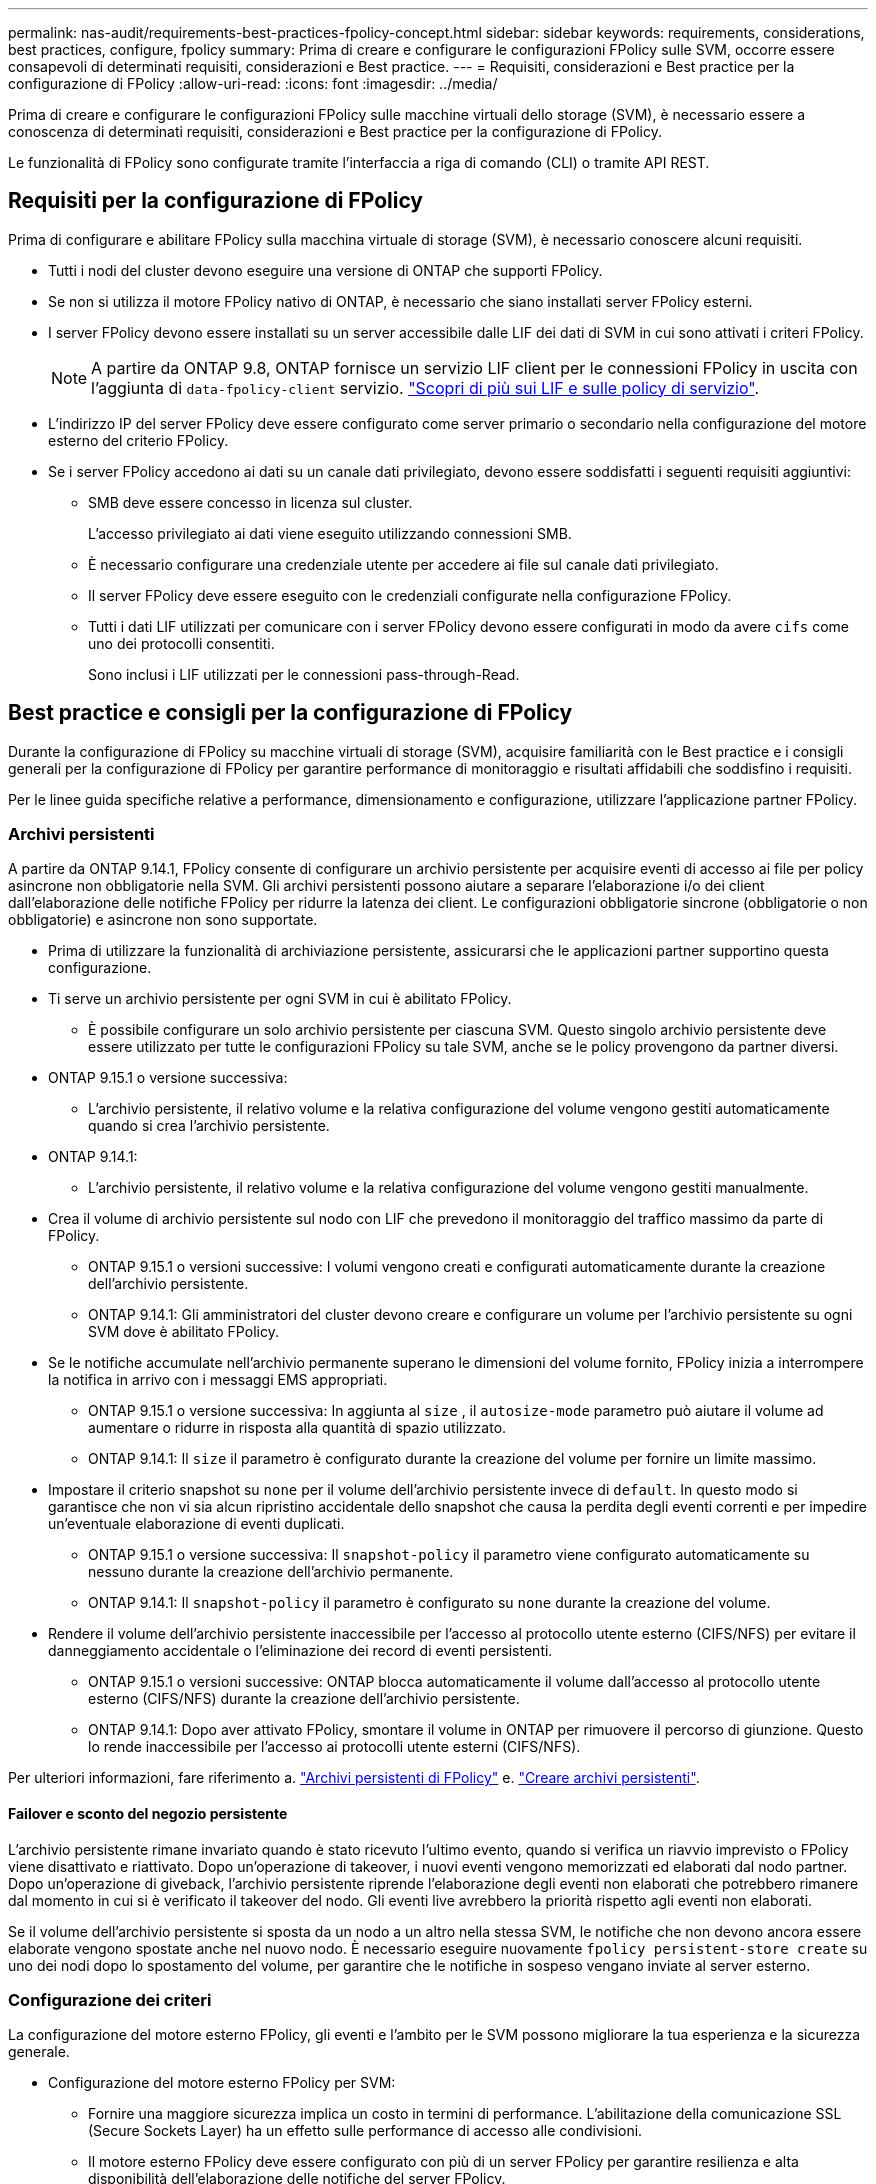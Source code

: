 ---
permalink: nas-audit/requirements-best-practices-fpolicy-concept.html 
sidebar: sidebar 
keywords: requirements, considerations, best practices, configure, fpolicy 
summary: Prima di creare e configurare le configurazioni FPolicy sulle SVM, occorre essere consapevoli di determinati requisiti, considerazioni e Best practice. 
---
= Requisiti, considerazioni e Best practice per la configurazione di FPolicy
:allow-uri-read: 
:icons: font
:imagesdir: ../media/


[role="lead"]
Prima di creare e configurare le configurazioni FPolicy sulle macchine virtuali dello storage (SVM), è necessario essere a conoscenza di determinati requisiti, considerazioni e Best practice per la configurazione di FPolicy.

Le funzionalità di FPolicy sono configurate tramite l'interfaccia a riga di comando (CLI) o tramite API REST.



== Requisiti per la configurazione di FPolicy

Prima di configurare e abilitare FPolicy sulla macchina virtuale di storage (SVM), è necessario conoscere alcuni requisiti.

* Tutti i nodi del cluster devono eseguire una versione di ONTAP che supporti FPolicy.
* Se non si utilizza il motore FPolicy nativo di ONTAP, è necessario che siano installati server FPolicy esterni.
* I server FPolicy devono essere installati su un server accessibile dalle LIF dei dati di SVM in cui sono attivati i criteri FPolicy.
+

NOTE: A partire da ONTAP 9.8, ONTAP fornisce un servizio LIF client per le connessioni FPolicy in uscita con l'aggiunta di `data-fpolicy-client` servizio. https://docs.netapp.com/us-en/ontap/networking/lifs_and_service_policies96.html["Scopri di più sui LIF e sulle policy di servizio"].

* L'indirizzo IP del server FPolicy deve essere configurato come server primario o secondario nella configurazione del motore esterno del criterio FPolicy.
* Se i server FPolicy accedono ai dati su un canale dati privilegiato, devono essere soddisfatti i seguenti requisiti aggiuntivi:
+
** SMB deve essere concesso in licenza sul cluster.
+
L'accesso privilegiato ai dati viene eseguito utilizzando connessioni SMB.

** È necessario configurare una credenziale utente per accedere ai file sul canale dati privilegiato.
** Il server FPolicy deve essere eseguito con le credenziali configurate nella configurazione FPolicy.
** Tutti i dati LIF utilizzati per comunicare con i server FPolicy devono essere configurati in modo da avere `cifs` come uno dei protocolli consentiti.
+
Sono inclusi i LIF utilizzati per le connessioni pass-through-Read.







== Best practice e consigli per la configurazione di FPolicy

Durante la configurazione di FPolicy su macchine virtuali di storage (SVM), acquisire familiarità con le Best practice e i consigli generali per la configurazione di FPolicy per garantire performance di monitoraggio e risultati affidabili che soddisfino i requisiti.

Per le linee guida specifiche relative a performance, dimensionamento e configurazione, utilizzare l'applicazione partner FPolicy.



=== Archivi persistenti

A partire da ONTAP 9.14.1, FPolicy consente di configurare un archivio persistente per acquisire eventi di accesso ai file per policy asincrone non obbligatorie nella SVM. Gli archivi persistenti possono aiutare a separare l'elaborazione i/o dei client dall'elaborazione delle notifiche FPolicy per ridurre la latenza dei client. Le configurazioni obbligatorie sincrone (obbligatorie o non obbligatorie) e asincrone non sono supportate.

* Prima di utilizzare la funzionalità di archiviazione persistente, assicurarsi che le applicazioni partner supportino questa configurazione.
* Ti serve un archivio persistente per ogni SVM in cui è abilitato FPolicy.
+
** È possibile configurare un solo archivio persistente per ciascuna SVM. Questo singolo archivio persistente deve essere utilizzato per tutte le configurazioni FPolicy su tale SVM, anche se le policy provengono da partner diversi.


* ONTAP 9.15.1 o versione successiva:
+
** L'archivio persistente, il relativo volume e la relativa configurazione del volume vengono gestiti automaticamente quando si crea l'archivio persistente.


* ONTAP 9.14.1:
+
** L'archivio persistente, il relativo volume e la relativa configurazione del volume vengono gestiti manualmente.


* Crea il volume di archivio persistente sul nodo con LIF che prevedono il monitoraggio del traffico massimo da parte di FPolicy.
+
** ONTAP 9.15.1 o versioni successive: I volumi vengono creati e configurati automaticamente durante la creazione dell'archivio persistente.
** ONTAP 9.14.1: Gli amministratori del cluster devono creare e configurare un volume per l'archivio persistente su ogni SVM dove è abilitato FPolicy.


* Se le notifiche accumulate nell'archivio permanente superano le dimensioni del volume fornito, FPolicy inizia a interrompere la notifica in arrivo con i messaggi EMS appropriati.
+
** ONTAP 9.15.1 o versione successiva: In aggiunta al `size` , il `autosize-mode` parametro può aiutare il volume ad aumentare o ridurre in risposta alla quantità di spazio utilizzato.
** ONTAP 9.14.1: Il `size` il parametro è configurato durante la creazione del volume per fornire un limite massimo.


* Impostare il criterio snapshot su `none` per il volume dell'archivio persistente invece di `default`. In questo modo si garantisce che non vi sia alcun ripristino accidentale dello snapshot che causa la perdita degli eventi correnti e per impedire un'eventuale elaborazione di eventi duplicati.
+
** ONTAP 9.15.1 o versione successiva: Il `snapshot-policy` il parametro viene configurato automaticamente su nessuno durante la creazione dell'archivio permanente.
** ONTAP 9.14.1: Il `snapshot-policy` il parametro è configurato su `none` durante la creazione del volume.


* Rendere il volume dell'archivio persistente inaccessibile per l'accesso al protocollo utente esterno (CIFS/NFS) per evitare il danneggiamento accidentale o l'eliminazione dei record di eventi persistenti.
+
** ONTAP 9.15.1 o versioni successive: ONTAP blocca automaticamente il volume dall'accesso al protocollo utente esterno (CIFS/NFS) durante la creazione dell'archivio persistente.
** ONTAP 9.14.1: Dopo aver attivato FPolicy, smontare il volume in ONTAP per rimuovere il percorso di giunzione. Questo lo rende inaccessibile per l'accesso ai protocolli utente esterni (CIFS/NFS).




Per ulteriori informazioni, fare riferimento a. link:persistent-stores.html["Archivi persistenti di FPolicy"] e. link:create-persistent-stores.html["Creare archivi persistenti"].



==== Failover e sconto del negozio persistente

L'archivio persistente rimane invariato quando è stato ricevuto l'ultimo evento, quando si verifica un riavvio imprevisto o FPolicy viene disattivato e riattivato. Dopo un'operazione di takeover, i nuovi eventi vengono memorizzati ed elaborati dal nodo partner. Dopo un'operazione di giveback, l'archivio persistente riprende l'elaborazione degli eventi non elaborati che potrebbero rimanere dal momento in cui si è verificato il takeover del nodo. Gli eventi live avrebbero la priorità rispetto agli eventi non elaborati.

Se il volume dell'archivio persistente si sposta da un nodo a un altro nella stessa SVM, le notifiche che non devono ancora essere elaborate vengono spostate anche nel nuovo nodo. È necessario eseguire nuovamente `fpolicy persistent-store create` su uno dei nodi dopo lo spostamento del volume, per garantire che le notifiche in sospeso vengano inviate al server esterno.



=== Configurazione dei criteri

La configurazione del motore esterno FPolicy, gli eventi e l'ambito per le SVM possono migliorare la tua esperienza e la sicurezza generale.

* Configurazione del motore esterno FPolicy per SVM:
+
** Fornire una maggiore sicurezza implica un costo in termini di performance. L'abilitazione della comunicazione SSL (Secure Sockets Layer) ha un effetto sulle performance di accesso alle condivisioni.
** Il motore esterno FPolicy deve essere configurato con più di un server FPolicy per garantire resilienza e alta disponibilità dell'elaborazione delle notifiche del server FPolicy.


* Configurazione degli eventi FPolicy per SVM:
+
Il monitoraggio delle operazioni dei file influenza l'esperienza complessiva. Ad esempio, il filtraggio delle operazioni di file indesiderate sul lato dello storage migliora l'esperienza. NetApp consiglia di configurare la seguente configurazione:

+
** Monitoraggio dei tipi minimi di operazioni di file e abilitazione del numero massimo di filtri senza interrompere il caso d'utilizzo.
** Utilizzo di filtri per operazioni di getattr, lettura, scrittura, apertura e chiusura. Gli ambienti di home directory SMB e NFS hanno un'elevata percentuale di queste operazioni.


* Configurazione dell'ambito FPolicy per le SVM:
+
Limitare l'ambito delle policy agli oggetti di storage rilevanti, come condivisioni, volumi ed esportazioni, invece di abilitarli nell'intera SVM. NetApp consiglia di controllare le estensioni di directory. Se il `is-file-extension-check-on-directories-enabled` il parametro è impostato su `true`, gli oggetti di directory sono sottoposti agli stessi controlli di estensione dei file normali.





=== Configurazione di rete

La connettività di rete tra il server FPolicy e il controller deve essere di bassa latenza. NetApp consiglia di separare il traffico FPolicy dal traffico client utilizzando una rete privata.

Inoltre, è necessario posizionare server FPolicy esterni (server FPolicy) nelle immediate vicinanze del cluster con connettività a elevata larghezza di banda per fornire una latenza minima e una connettività a elevata larghezza di banda.


NOTE: Per uno scenario in cui il traffico LIF per FPolicy viene configurato su una porta diversa da LIF per il traffico client, FPolicy LIF potrebbe eseguire il failover sull'altro nodo a causa di un errore della porta. Di conseguenza, il server FPolicy diventa irraggiungibile dal nodo, il che causa un errore nelle notifiche FPolicy per le operazioni sui file sul nodo. Per evitare questo problema, verificare che il server FPolicy possa essere raggiunto attraverso almeno un LIF sul nodo per elaborare le richieste FPolicy per le operazioni file eseguite su quel nodo.



=== Configurazione dell'hardware

Il server FPolicy può essere installato su un server fisico o virtuale. Se il server FPolicy si trova in un ambiente virtuale, è necessario allocare risorse dedicate (CPU, rete e memoria) al server virtuale.

Il rapporto nodo-server FPolicy del cluster deve essere ottimizzato per garantire che i server FPolicy non siano sovraccarichi, il che può introdurre latenze quando la SVM risponde alle richieste del client. Il rapporto ottimale dipende dall'applicazione del partner per cui viene utilizzato il server FPolicy. NetApp consiglia di collaborare con i partner per determinare il valore appropriato.



=== Configurazione a più policy

La policy FPolicy per il blocco nativo ha la priorità più alta, indipendentemente dal numero di sequenza, e le policy di modifica delle decisioni hanno una priorità più alta rispetto ad altre. La priorità della policy dipende dal caso d'utilizzo. NetApp consiglia di collaborare con i partner per determinare la priorità appropriata.



=== Considerazioni sulle dimensioni

FPolicy esegue il monitoraggio in linea delle operazioni SMB e NFS, invia notifiche al server esterno e attende una risposta, a seconda della modalità di comunicazione esterna del motore (sincrona o asincrona). Questo processo influisce sulle prestazioni dell'accesso SMB e NFS e sulle risorse della CPU.

Per mitigare eventuali problemi, NetApp consiglia di collaborare con i partner per valutare e dimensionare l'ambiente prima di abilitare FPolicy. Le performance sono influenzate da diversi fattori, tra cui il numero di utenti, le caratteristiche dei carichi di lavoro, come le operazioni per utente e le dimensioni dei dati, la latenza di rete e la lentezza dei guasti o dei server.



== Monitorare le performance

FPolicy è un sistema basato su notifiche. Le notifiche vengono inviate a un server esterno per l'elaborazione e la generazione di una risposta a ONTAP. Questo processo di andata e ritorno aumenta la latenza per l'accesso al client.

Il monitoraggio dei contatori delle performance sul server FPolicy e in ONTAP consente di identificare i colli di bottiglia nella soluzione e di ottimizzare i parametri in base alle necessità per una soluzione ottimale. Ad esempio, un aumento della latenza di FPolicy ha un effetto a cascata sulla latenza di accesso SMB e NFS. Pertanto, è necessario monitorare sia il carico di lavoro (SMB e NFS) che la latenza di FPolicy. Inoltre, è possibile utilizzare le policy di qualità del servizio in ONTAP per impostare un carico di lavoro per ogni volume o SVM abilitato per FPolicy.

NetApp consiglia di eseguire `statistics show –object workload` per visualizzare le statistiche del carico di lavoro. Inoltre, è necessario monitorare i seguenti parametri:

* Latenze medie, di lettura e di scrittura
* Numero totale di operazioni
* Contatori di lettura e scrittura


È possibile monitorare le performance dei sottosistemi FPolicy utilizzando i seguenti contatori FPolicy.


NOTE: Per raccogliere le statistiche relative a FPolicy, è necessario essere in modalità diagnostica.

.Fasi
. Raccogliere i contatori FPolicy:
+
.. `statistics start -object fpolicy -instance _instance_name_ -sample-id _ID_`
.. `statistics start -object fpolicy_policy -instance _instance_name_ -sample-id _ID_`


. Visualizza contatori FPolicy:
+
.. `statistics show -object fpolicy –instance _instance_name_ -sample-id _ID_`
.. `statistics show -object fpolicy_server –instance _instance_name_ -sample-id _ID_`


+
--
Il `fpolicy` e. `fpolicy_server` i contatori forniscono informazioni su diversi parametri delle prestazioni descritti nella tabella seguente.

[cols="25,75"]
|===
| Contatori | Descrizione 


 a| 
* contatori "fpolicy"*



| richieste_interrotte | Numero di richieste sullo schermo per le quali l'elaborazione viene interrotta sulla SVM 


| conteggio_eventi | Elenco degli eventi risultanti dalla notifica 


| latenza_richiesta_massima | Latenza massima richiesta dallo schermo 


| richieste_in sospeso | Numero totale di richieste di schermate in corso 


| processed_requests | Numero totale di richieste eseguite tramite l'elaborazione di fpolicy nella SVM 


| request_latency_hist | Istogramma della latenza per le richieste dello schermo 


| requests_dispatched_rate | Numero di richieste di videata inviate al secondo 


| requests_received_rate | Numero di richieste di videata ricevute al secondo 


 a| 
* contatori "fpolicy_server"*



| latenza_richiesta_massima | Latenza massima per una richiesta dello schermo 


| richieste_in sospeso | Numero totale di richieste sullo schermo in attesa di risposta 


| request_latency | Latenza media per la richiesta dello schermo 


| request_latency_hist | Istogramma della latenza per le richieste dello schermo 


| request_sent_rate | Numero di screen request inviate al server FPolicy al secondo 


| response_received_rate | Numero di risposte sullo schermo ricevute dal server FPolicy al secondo 
|===
--




=== Gestire il workflow FPolicy e la dipendenza da altre tecnologie

NetApp consiglia di disattivare un criterio FPolicy prima di apportare modifiche alla configurazione. Ad esempio, se si desidera aggiungere o modificare un indirizzo IP nel motore esterno configurato per il criterio Enabled (attivato), disattivare prima il criterio.

Se si configura FPolicy per il monitoraggio dei volumi NetApp FlexCache, NetApp consiglia di non configurare FPolicy per monitorare le operazioni di lettura e getattr dei file. Il monitoraggio di queste operazioni in ONTAP richiede il recupero dei dati inode-to-path (I2P). Poiché i dati I2P non possono essere recuperati dai volumi FlexCache, devono essere recuperati dal volume di origine. Pertanto, il monitoraggio di queste operazioni elimina i benefici in termini di performance che FlexCache può offrire.

Quando vengono implementate sia FPolicy che una soluzione antivirus off-box, la soluzione antivirus riceve prima le notifiche. L'elaborazione di FPolicy viene avviata solo al termine della scansione antivirus. È importante dimensionare correttamente le soluzioni antivirus perché un programma antivirus lento può influire sulle prestazioni generali.



== Considerazioni su upgrade e revert in lettura passthrough

Prima di eseguire l'aggiornamento a una release di ONTAP che supporta la lettura pass-through o prima di tornare a una release che non supporta la lettura pass-through, è necessario conoscere alcune considerazioni relative all'aggiornamento e al ripristino.



=== Aggiornamento in corso

Dopo l'aggiornamento di tutti i nodi a una versione di ONTAP che supporta FPolicy pass-through-Read, il cluster è in grado di utilizzare la funzionalità pass-through-Read; tuttavia, il pass-through-Read viene disattivato per impostazione predefinita nelle configurazioni FPolicy esistenti. Per utilizzare pass-through-Read sulle configurazioni FPolicy esistenti, è necessario disattivare il criterio FPolicy e modificare la configurazione, quindi riattivarla.



=== In corso

Prima di ripristinare una versione di ONTAP che non supporta FPolicy pass-through-Read, è necessario soddisfare le seguenti condizioni:

* Disattivare tutti i criteri utilizzando pass-through-Read, quindi modificare le configurazioni interessate in modo che non utilizzino pass-through-Read.
* Disattivare la funzionalità FPolicy sul cluster disattivando tutti i criteri FPolicy sul cluster.


Prima di tornare a una versione di ONTAP che non supporta gli archivi persistenti, assicurarsi che nessuno dei criteri FPolicy disponga di un archivio persistente configurato. Se è configurato un archivio persistente, l'indirizzamento non riesce.
